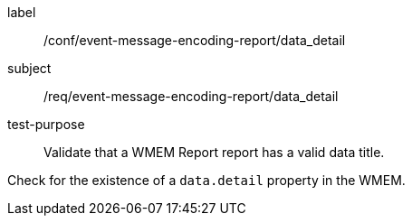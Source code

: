 [[ats_event-message-encoding-report_data_detail]]
====
[%metadata]
label:: /conf/event-message-encoding-report/data_detail
subject:: /req/event-message-encoding-report/data_detail
test-purpose:: Validate that a WMEM Report report has a valid data title.

[.component,class=test method]
=====
[.component,class=step]
--
Check for the existence of a `+data.detail+` property in the WMEM.
--

=====
====
